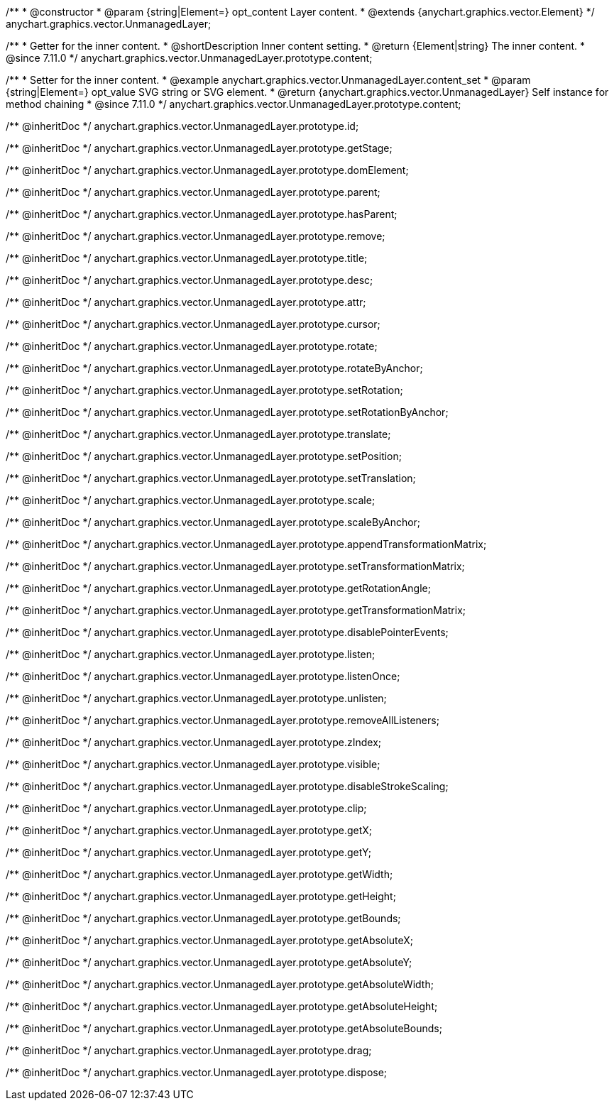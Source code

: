 /**
 * @constructor
 * @param {string|Element=} opt_content Layer content.
 * @extends {anychart.graphics.vector.Element}
 */
anychart.graphics.vector.UnmanagedLayer;

//----------------------------------------------------------------------------------------------------------------------
//
//  anychart.graphics.vector.UnmanagedLayer.prototype.content
//
//----------------------------------------------------------------------------------------------------------------------

/**
 * Getter for the inner content.
 * @shortDescription Inner content setting.
 * @return {Element|string} The inner content.
 * @since 7.11.0
 */
anychart.graphics.vector.UnmanagedLayer.prototype.content;

/**
 * Setter for the inner content.
 * @example anychart.graphics.vector.UnmanagedLayer.content_set
 * @param {string|Element=} opt_value SVG string or SVG element.
 * @return {anychart.graphics.vector.UnmanagedLayer} Self instance for method chaining
 * @since 7.11.0
 */
anychart.graphics.vector.UnmanagedLayer.prototype.content;

/** @inheritDoc */
anychart.graphics.vector.UnmanagedLayer.prototype.id;

/** @inheritDoc */
anychart.graphics.vector.UnmanagedLayer.prototype.getStage;

/** @inheritDoc */
anychart.graphics.vector.UnmanagedLayer.prototype.domElement;

/** @inheritDoc */
anychart.graphics.vector.UnmanagedLayer.prototype.parent;

/** @inheritDoc */
anychart.graphics.vector.UnmanagedLayer.prototype.hasParent;

/** @inheritDoc */
anychart.graphics.vector.UnmanagedLayer.prototype.remove;

/** @inheritDoc */
anychart.graphics.vector.UnmanagedLayer.prototype.title;

/** @inheritDoc */
anychart.graphics.vector.UnmanagedLayer.prototype.desc;

/** @inheritDoc */
anychart.graphics.vector.UnmanagedLayer.prototype.attr;

/** @inheritDoc */
anychart.graphics.vector.UnmanagedLayer.prototype.cursor;

/** @inheritDoc */
anychart.graphics.vector.UnmanagedLayer.prototype.rotate;

/** @inheritDoc */
anychart.graphics.vector.UnmanagedLayer.prototype.rotateByAnchor;

/** @inheritDoc */
anychart.graphics.vector.UnmanagedLayer.prototype.setRotation;

/** @inheritDoc */
anychart.graphics.vector.UnmanagedLayer.prototype.setRotationByAnchor;

/** @inheritDoc */
anychart.graphics.vector.UnmanagedLayer.prototype.translate;

/** @inheritDoc */
anychart.graphics.vector.UnmanagedLayer.prototype.setPosition;

/** @inheritDoc */
anychart.graphics.vector.UnmanagedLayer.prototype.setTranslation;

/** @inheritDoc */
anychart.graphics.vector.UnmanagedLayer.prototype.scale;

/** @inheritDoc */
anychart.graphics.vector.UnmanagedLayer.prototype.scaleByAnchor;

/** @inheritDoc */
anychart.graphics.vector.UnmanagedLayer.prototype.appendTransformationMatrix;

/** @inheritDoc */
anychart.graphics.vector.UnmanagedLayer.prototype.setTransformationMatrix;

/** @inheritDoc */
anychart.graphics.vector.UnmanagedLayer.prototype.getRotationAngle;

/** @inheritDoc */
anychart.graphics.vector.UnmanagedLayer.prototype.getTransformationMatrix;

/** @inheritDoc */
anychart.graphics.vector.UnmanagedLayer.prototype.disablePointerEvents;

/** @inheritDoc */
anychart.graphics.vector.UnmanagedLayer.prototype.listen;

/** @inheritDoc */
anychart.graphics.vector.UnmanagedLayer.prototype.listenOnce;

/** @inheritDoc */
anychart.graphics.vector.UnmanagedLayer.prototype.unlisten;

/** @inheritDoc */
anychart.graphics.vector.UnmanagedLayer.prototype.removeAllListeners;

/** @inheritDoc */
anychart.graphics.vector.UnmanagedLayer.prototype.zIndex;

/** @inheritDoc */
anychart.graphics.vector.UnmanagedLayer.prototype.visible;

/** @inheritDoc */
anychart.graphics.vector.UnmanagedLayer.prototype.disableStrokeScaling;

/** @inheritDoc */
anychart.graphics.vector.UnmanagedLayer.prototype.clip;

/** @inheritDoc */
anychart.graphics.vector.UnmanagedLayer.prototype.getX;

/** @inheritDoc */
anychart.graphics.vector.UnmanagedLayer.prototype.getY;

/** @inheritDoc */
anychart.graphics.vector.UnmanagedLayer.prototype.getWidth;

/** @inheritDoc */
anychart.graphics.vector.UnmanagedLayer.prototype.getHeight;

/** @inheritDoc */
anychart.graphics.vector.UnmanagedLayer.prototype.getBounds;

/** @inheritDoc */
anychart.graphics.vector.UnmanagedLayer.prototype.getAbsoluteX;

/** @inheritDoc */
anychart.graphics.vector.UnmanagedLayer.prototype.getAbsoluteY;

/** @inheritDoc */
anychart.graphics.vector.UnmanagedLayer.prototype.getAbsoluteWidth;

/** @inheritDoc */
anychart.graphics.vector.UnmanagedLayer.prototype.getAbsoluteHeight;

/** @inheritDoc */
anychart.graphics.vector.UnmanagedLayer.prototype.getAbsoluteBounds;

/** @inheritDoc */
anychart.graphics.vector.UnmanagedLayer.prototype.drag;

/** @inheritDoc */
anychart.graphics.vector.UnmanagedLayer.prototype.dispose;

